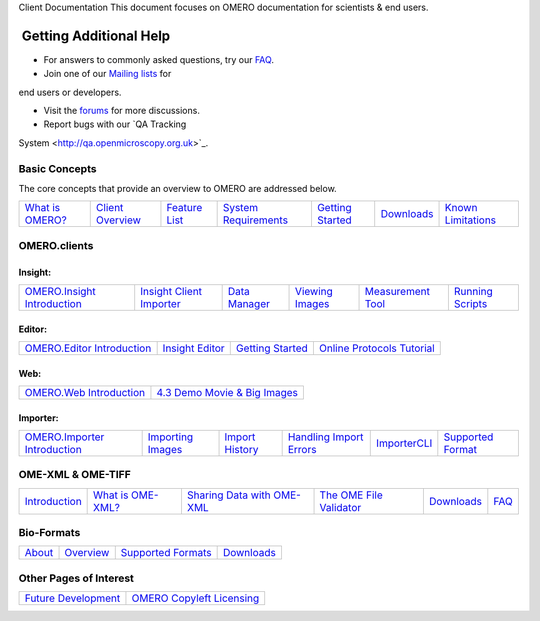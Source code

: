 Client Documentation This document focuses on OMERO documentation for
scientists & end users.

 Getting Additional Help
~~~~~~~~~~~~~~~~~~~~~~~~

• For answers to commonly asked questions, try our `FAQ </site/support/faq>`_.

• Join one of our `Mailing lists </site/community/mailing-lists>`_ for
end users or developers.

• Visit the `forums </community>`_ for more discussions.

• Report bugs with our `QA Tracking

System <http://qa.openmicroscopy.org.uk>`_.

Basic Concepts
--------------

The core concepts that provide an overview to OMERO are addressed below.

+--------------------------------------------+-----------------------------------------------------+-------------------------------------------------+---------------------------------------------------------------------+--------------------------------------------------------------------------------------+-------------------------------------------------+-----------------------------------------------------------------+
| `What is OMERO? </site/products/omero>`_   | `Client Overview </site/support/omero4/clients>`_   | `Feature List </site/products/feature-list>`_   | `System Requirements </site/support/omero4/system-requirements>`_   | `Getting Started </site/support/omero4/getting-started/tutorial/getting-started>`_   | `Downloads </site/support/omero4/downloads>`_   | `Known Limitations </site/support/omero4/known-limitations>`_   |
+--------------------------------------------+-----------------------------------------------------+-------------------------------------------------+---------------------------------------------------------------------+--------------------------------------------------------------------------------------+-------------------------------------------------+-----------------------------------------------------------------+

OMERO.clients
-------------

Insight:
^^^^^^^^

+------------------------------------------------------------------------------------------------+-----------------------------------------------------------------------------------------------+---------------------------------------------------------------------------------+------------------------------------------------------------------------------------+---------------------------------------------------------------------------------+--------------------------------------------------------------------------------------+
| `OMERO.Insight Introduction <site/support/omero4/getting-started/tutorial/getting-started>`_   | `Insight Client Importer </site/support/omero4/getting-started/tutorial/insight-importer>`_   | `Data Manager </site/support/omero4/getting-started/tutorial/managing-data>`_   | `Viewing Images </site/support/omero4/getting-started/tutorial/viewing-images>`_   | `Measurement Tool </site/support/omero4/getting-started/tutorial/measuring>`_   | `Running Scripts </site/support/omero4/getting-started/tutorial/running-scripts>`_   |
+------------------------------------------------------------------------------------------------+-----------------------------------------------------------------------------------------------+---------------------------------------------------------------------------------+------------------------------------------------------------------------------------+---------------------------------------------------------------------------------+--------------------------------------------------------------------------------------+

Editor:
^^^^^^^

+---------------------------------------------------------------------------------------------+--------------------------------------------------------------------------------------------------+--------------------------------------------------------------------------------------------------------+-----------------------------------------------------------------------------------------------------+
| `OMERO.Editor Introduction </site/support/omero4/getting-started/tutorial/omero.editor>`_   | `Insight Editor </site/support/omero4/getting-started/tutorial/latest-omero.editor-features>`_   | `Getting Started </site/support/omero4/getting-started/tutorial/getting-started-with-omero.editor>`_   | `Online Protocols Tutorial <http://trac.openmicroscopy.org.uk/ome/wiki/OnlineProtocolsTutorial>`_   |
+---------------------------------------------------------------------------------------------+--------------------------------------------------------------------------------------------------+--------------------------------------------------------------------------------------------------------+-----------------------------------------------------------------------------------------------------+

Web:
^^^^

+----------------------------------------------------------------+-----------------------------------------------------------------------------+
| `OMERO.Web Introduction </site/support/omero4/clients/web>`_   | `4.3 Demo Movie & Big Images </site/products/omero/improved-web-client>`_   |
+----------------------------------------------------------------+-----------------------------------------------------------------------------+

Importer:
^^^^^^^^^

+--------------------------------------------------------------------------+----------------------------------------------------------------------------------------+------------------------------------------------------------------------------------+----------------------------------------------------------------------------------------------------+---------------------------------------------------------------------------------------+-----------------------------------------------------------------------+
| `OMERO.Importer Introduction </site/support/omero4/clients/importer>`_   | `Importing Images </site/support/omero4/getting-started/tutorial/importing-images>`_   | `Import History </site/support/omero4/getting-started/tutorial/import-history>`_   | `Handling Import Errors </site/support/omero4/getting-started/tutorial/handling-import-errors>`_   | `ImporterCLI </site/support/omero4/getting-started/tutorial/command-line-import/>`_   | `Supported Format <http://www.loci.wisc.edu/software/bio-formats>`_   |
+--------------------------------------------------------------------------+----------------------------------------------------------------------------------------+------------------------------------------------------------------------------------+----------------------------------------------------------------------------------------------------+---------------------------------------------------------------------------------------+-----------------------------------------------------------------------+

OME-XML & OME-TIFF
------------------

+------------------------------------------------+---------------------------------------------------------------------+------------------------------------------------------------------------------------------------------------+-----------------------------------------------------------------------+------------------------------------------------------------------------------+-----------------------------------------------------------------------+
| `Introduction </site/support/file-formats>`_   | `What is OME-XML? </site/support/file-formats/the-ome-xml-file>`_   | `Sharing Data with OME-XML </site/support/file-formats/schemas/migrating-or-sharing-data-with-ome-xml>`_   | `The OME File Validator <http://validator.openmicroscopy.org.uk/>`_   | `Downloads </site/support/file-formats/downloads/file-formats-downloads>`_   | `FAQ </site/support/legacy/ome-server/developer/xml-schemata/faq>`_   |
+------------------------------------------------+---------------------------------------------------------------------+------------------------------------------------------------------------------------------------------------+-----------------------------------------------------------------------+------------------------------------------------------------------------------+-----------------------------------------------------------------------+

Bio-Formats
-----------

+-----------------------------------------------------+-------------------------------------------+-------------------------------------------------------------------+-------------------------------------------------------------+
| `About <http://loci.wisc.edu/bio-formats/about>`_   | `Overview </site/support/bio-formats>`_   | `Supported Formats <http://loci.wisc.edu/bio-formats/formats>`_   | `Downloads <http://loci.wisc.edu/bio-formats/downloads>`_   |
+-----------------------------------------------------+-------------------------------------------+-------------------------------------------------------------------+-------------------------------------------------------------+

Other Pages of Interest
-----------------------

+-------------------------------------------------------------------+-------------------------------------------------------+
| `Future Development </site/support/omero4/future-development>`_   | `OMERO Copyleft Licensing </site/about/licensing>`_   |
+-------------------------------------------------------------------+-------------------------------------------------------+

